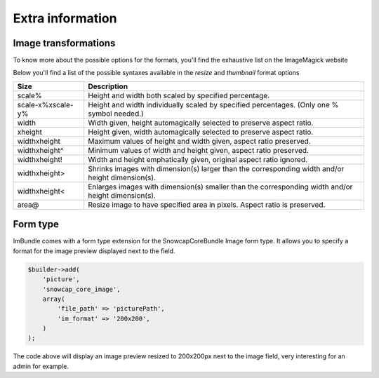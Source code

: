 Extra information
=================

Image transformations
---------------------

To know more about the possible options for the formats, you'll find the exhaustive list on the ImageMagick website

Below you'll find a list of the possible syntaxes available in the *resize* and *thumbnail* format options

=================   ==================================================================================================
Size                Description
=================   ==================================================================================================
scale%              Height and width both scaled by specified percentage.
scale-x%xscale-y%   Height and width individually scaled by specified percentages. (Only one % symbol needed.)
width               Width given, height automagically selected to preserve aspect ratio.
xheight             Height given, width automagically selected to preserve aspect ratio.
widthxheight        Maximum values of height and width given, aspect ratio preserved.
widthxheight^       Minimum values of width and height given, aspect ratio preserved.
widthxheight!       Width and height emphatically given, original aspect ratio ignored.
widthxheight>       Shrinks images with dimension(s) larger than the corresponding width and/or height dimension(s).
widthxheight<       Enlarges images with dimension(s) smaller than the corresponding width and/or height dimension(s).
area@               Resize image to have specified area in pixels. Aspect ratio is preserved.
=================   ==================================================================================================


Form type
---------

ImBundle comes with a form type extension for the SnowcapCoreBundle Image form type. It allows you to specify a format for the image preview displayed next to the field.

.. code-block:: php

  $builder->add(
      'picture',
      'snowcap_core_image',
      array(
          'file_path' => 'picturePath',
          'im_format' => '200x200',
      )
  );

The code above will display an image preview resized to 200x200px next to the image field, very interesting for an admin for example.